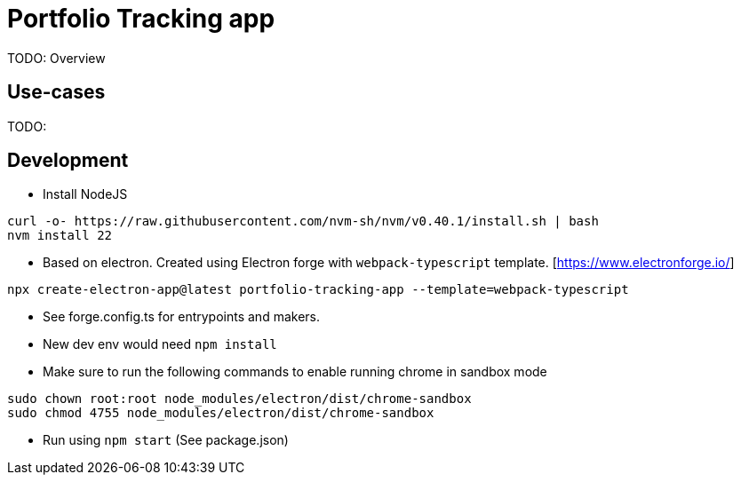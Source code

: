 = Portfolio Tracking app

TODO: Overview

== Use-cases

TODO:

== Development

* Install NodeJS

[source,bash]
----
curl -o- https://raw.githubusercontent.com/nvm-sh/nvm/v0.40.1/install.sh | bash
nvm install 22
----

* Based on electron. Created using Electron forge with `webpack-typescript` template. [https://www.electronforge.io/]

[source,bash]
----
npx create-electron-app@latest portfolio-tracking-app --template=webpack-typescript
----

* See forge.config.ts for entrypoints and makers.
* New dev env would need `npm install`
* Make sure to run the following commands to enable running chrome in sandbox mode

[source, bash]
----
sudo chown root:root node_modules/electron/dist/chrome-sandbox
sudo chmod 4755 node_modules/electron/dist/chrome-sandbox
----

* Run using `npm start` (See package.json)